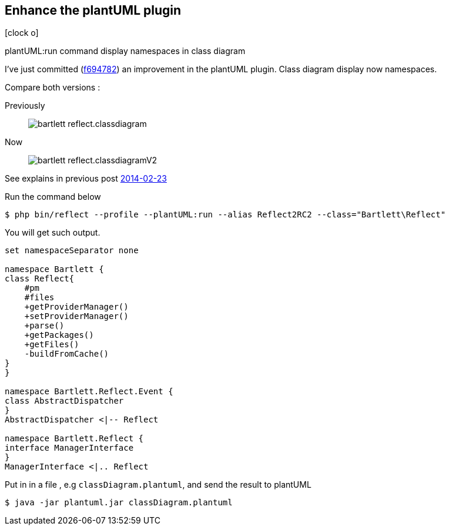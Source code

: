 :css-signature: blog
:icons!:
:iconsfont: font-awesome
:iconsfontdir: ./fonts/font-awesome
:imagesdir: ./images
:author: Laurent Laville
:revdate: 2014-03-05
:pubdate: Wed, 05 Mar 2014 20:17:57 +0100
:summary: plantUML:run command display namespaces in class diagram

== Enhance the plantUML plugin

[role="blog",cols="3,9",halign="right",citetitle="Published by {author} on {revdate}"]
.icon:clock-o[size="4x"]
--
[role="lead"]
{summary}

I've just committed 
(https://github.com/llaville/php-reflect/commit/f6947826ab8ca31b72d492cf1e8f0ba3d7e4802a[f694782]) 
an improvement in the plantUML plugin. Class diagram display now namespaces.

Compare both versions :

Previously::
image:bartlett_reflect.classdiagram.png[options="responsive"]

Now::
image:bartlett_reflect.classdiagramV2.png[options="responsive"]

See explains in previous post
http://php5.laurent-laville.org/reflect/blog/201402-release-2.0.RC3-plantUMLplugin.html[2014-02-23]

.Run the command below
----
$ php bin/reflect --profile --plantUML:run --alias Reflect2RC2 --class="Bartlett\Reflect"
----

You will get such output.
----
set namespaceSeparator none

namespace Bartlett {
class Reflect{
    #pm
    #files
    +getProviderManager()
    +setProviderManager()
    +parse()
    +getPackages()
    +getFiles()
    -buildFromCache()
}
}

namespace Bartlett.Reflect.Event {
class AbstractDispatcher
}
AbstractDispatcher <|-- Reflect

namespace Bartlett.Reflect {
interface ManagerInterface
}
ManagerInterface <|.. Reflect
----

Put in in a file , e.g `classDiagram.plantuml`, and send the result to plantUML 
----
$ java -jar plantuml.jar classDiagram.plantuml
----

--
